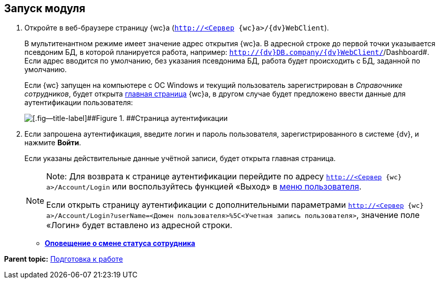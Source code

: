 
== Запуск модуля

. [.ph .cmd]#Откройте в веб-браузере страницу {wc}а ([.ph .filepath]`http://<Сервер {wc}а>/{dv}WebClient`).#
+
В мультитенантном режиме имеет значение адрес открытия {wc}а. В адресной строке до первой точки указывается псевдоним БД, в которой планируется работа, например: [.ph .filepath]`http://{dv}DB.company/{dv}WebClient/`/Dashboard#. Если адрес вводится по умолчанию, без указания псевдонима БД, работа будет происходить с БД, заданной по умолчанию.
+
Если {wc} запущен на компьютере с ОС Windows и текущий пользователь зарегистрирован в [.dfn .term]_Справочнике сотрудников_, будет открыта xref:Dashboard.adoc[главная страница] {wc}а, в другом случае будет предложено ввести данные для аутентификации пользователя:
+
image::authentication.png[[.fig--title-label]##Figure 1. ##Страница аутентификации]
. [.ph .cmd]#Если запрошена аутентификация, введите логин и пароль пользователя, зарегистрированного в системе {dv}, и нажмите [.ph .uicontrol]*Войти*.#
+
Если указаны действительные данные учётной записи, будет открыта главная страница.
+
[NOTE]
====
[.note__title]#Note:# Для возврата к странице аутентификации перейдите по адресу [.ph .filepath]`http://<Сервер {wc}а>/Account/Login` или воспользуйтесь функцией «Выход» в xref:dvweb_control_menu.adoc[меню пользователя].

Если открыть страницу аутентификации с дополнительными параметрами [.ph .filepath]`http://<Сервер {wc}а>/Account/Login?userName=<Домен пользователя>%5C<Учетная запись пользователя>`, значение поле «Логин» будет вставлено из адресной строки.
====

* *xref:AlertAboutStaffState.adoc[Оповещение о смене статуса сотрудника]* +

*Parent topic:* xref:Preparationfor_work.adoc[Подготовка к работе]
